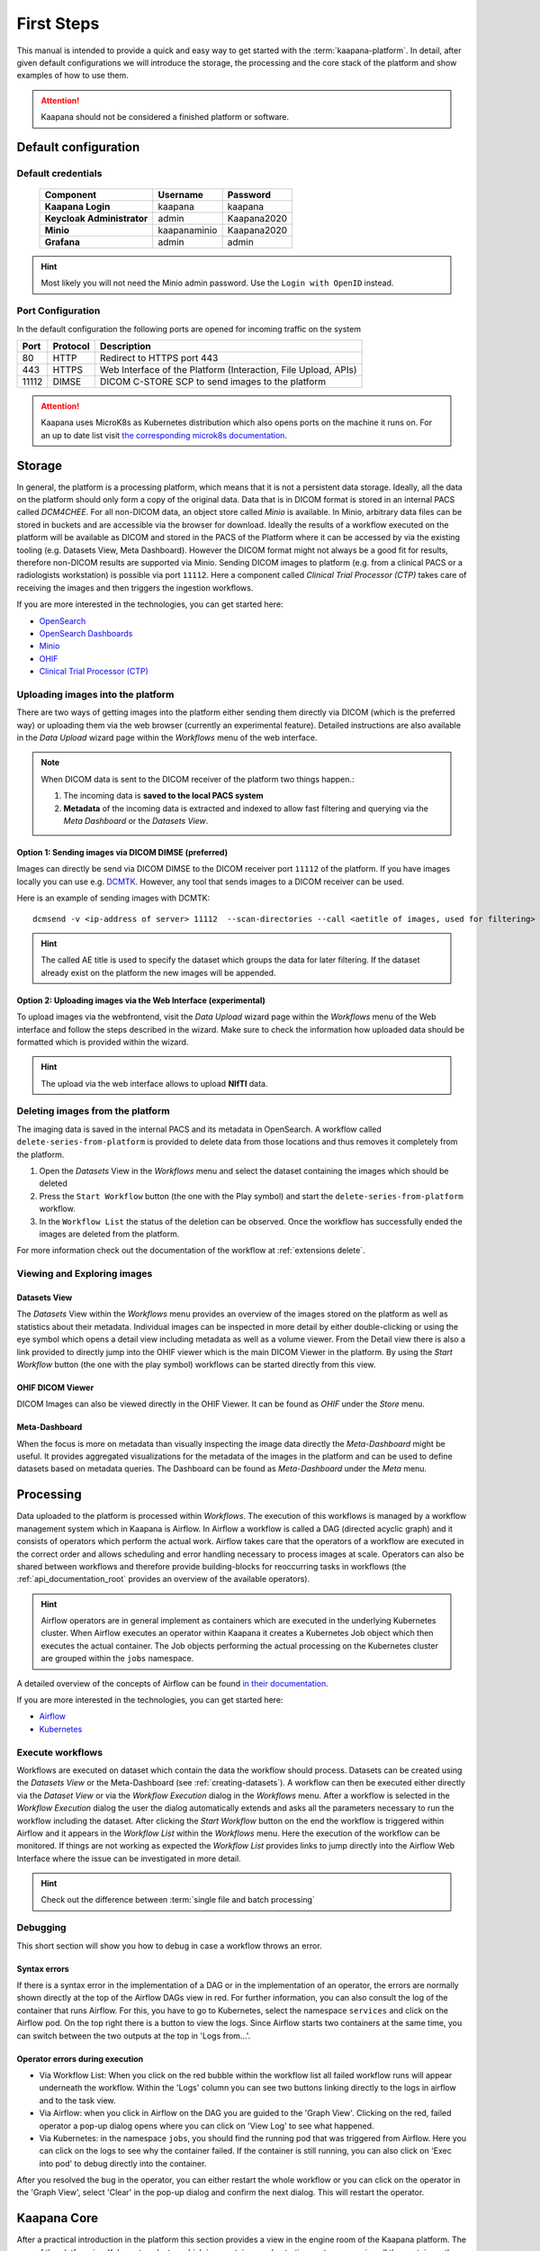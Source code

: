 .. _platform_user_guide_fs:

First Steps
***********

This manual is intended to provide a quick and easy way to get started with the :term:`kaapana-platform`. In detail, after given default configurations we will introduce the storage,
the processing and the core stack of the platform and show examples of how to use them.

.. attention::
    | Kaapana should not be considered a finished platform or software.


Default configuration
---------------------

Default credentials
^^^^^^^^^^^^^^^^^^^

 ============================ ============== ============
  Component                    Username       Password   
 ============================ ============== ============
  **Kaapana Login**            kaapana        kaapana    
  **Keycloak Administrator**   admin          Kaapana2020
  **Minio**                    kaapanaminio   Kaapana2020
  **Grafana**                  admin          admin      
 ============================ ============== ============

.. hint::
    | Most likely you will not need the Minio admin password. Use the ``Login with OpenID`` instead.  


Port Configuration
^^^^^^^^^^^^^^^^^^
In the default configuration the following ports are opened for incoming traffic on the system

======= ========== =================================================================
 Port    Protocol   Description
======= ========== =================================================================
    80   HTTP       Redirect to HTTPS port 443
   443   HTTPS      Web Interface of the Platform (Interaction, File Upload, APIs)
 11112   DIMSE      DICOM C-STORE SCP to send images to the platform
======= ========== =================================================================

.. attention::
    | Kaapana uses MicroK8s as Kubernetes distribution which also opens ports on the machine it runs on. For an up to date list visit `the corresponding microk8s documentation <https://microk8s.io/docs/services-and-ports>`_.

.. _storage-stack:

Storage
-------

In general, the platform is a processing platform, which means that it is not a persistent data storage. Ideally, all the data on the platform should only form a copy of the original data.
Data that is in DICOM format is stored in an internal PACS called  *DCM4CHEE*.
For all non-DICOM data, an object store called *Minio* is available.
In Minio, arbitrary data files can be stored in buckets and are accessible via the browser for download.
Ideally the results of a workflow executed on the platform will be available as DICOM and stored in the PACS of the Platform where it can be accessed by via the existing tooling (e.g. Datasets View, Meta Dashboard).
However the DICOM format might not always be a good fit for results, therefore non-DICOM results are supported via Minio.
Sending DICOM images to platform (e.g. from a clinical PACS or a radiologists workstation) is possible via port ``11112``. Here a component called *Clinical Trial Processor (CTP)* takes care of receiving the images and then triggers the ingestion workflows.

If you are more interested in the technologies, you can get started here:

* `OpenSearch <https://opensearch.org/>`_
* `OpenSearch Dashboards <https://opensearch.org/docs/latest/dashboards/index/>`_
* `Minio <https://min.io/>`_
* `OHIF <https://ohif.org/>`_
* `Clinical Trial Processor (CTP) <https://mircwiki.rsna.org/index.php?title=CTP-The_RSNA_Clinical_Trial_Processor#Clinical_Trial_Processor_.28CTP.29>`_


Uploading images into the platform
^^^^^^^^^^^^^^^^^^^^^^^^^^^^^^^^^^

There are two ways of getting images into the platform either sending them directly via DICOM (which is the preferred way) or uploading them via the web browser (currently an experimental feature). Detailed instructions are also available in the *Data Upload* wizard page within the *Workflows* menu of the web interface.

.. note::
  When DICOM data is sent to the DICOM receiver of the platform two things happen.:

  #. The incoming data is **saved to the local PACS system**
  #. **Metadata** of the incoming data is extracted and indexed to allow fast filtering and querying via the *Meta Dashboard* or the *Datasets View*.

Option 1: Sending images via DICOM DIMSE (preferred)
"""""""""""""""""""""""""""""""""""""""""""""""""""

Images can directly be send via DICOM DIMSE to the DICOM receiver port ``11112`` of the platform.
If you have images locally you can use e.g. `DCMTK <https://dicom.offis.de/dcmtk.php.en>`_.
However, any tool that sends images to a DICOM receiver can be used. 

Here is an example of sending images with DCMTK:
::
  dcmsend -v <ip-address of server> 11112  --scan-directories --call <aetitle of images, used for filtering> --scan-pattern '*'  --recurse <data-dir-of-DICOM images>

.. hint::
    | The called AE title is used to specify the dataset which groups the data for later filtering. If the dataset already exist on the platform the new images will be appended.

Option 2: Uploading images via the Web Interface (experimental)
"""""""""""""""""""""""""""""""""""""""""""""""""""""""""""""

To upload images via the webfrontend, visit the *Data Upload* wizard page within the *Workflows* menu of the Web interface and follow the steps described in the wizard. Make sure to check the information how uploaded data should be formatted which is provided within the wizard.


.. hint::
    | The upload via the web interface allows to upload **NIfTI** data.



Deleting images from the platform
^^^^^^^^^^^^^^^^^^^^^^^^^^^^^^^^^

The imaging data is saved in the internal PACS and its metadata in OpenSearch. A workflow called ``delete-series-from-platform`` is provided to delete data from those locations and thus removes it completely from the platform.

#. Open the *Datasets* View in the *Workflows* menu and select the dataset containing the images which should be deleted
#. Press the ``Start Workflow`` button (the one with the Play symbol) and start the ``delete-series-from-platform`` workflow.
#. In the ``Workflow List`` the status of the deletion can be observed. Once the workflow has successfully ended the images are deleted from the platform.

For more information check out the documentation of the workflow at :ref:`extensions delete`.


Viewing and Exploring images
^^^^^^^^^^^^^^^^^^^^^^^^^^^^


.. _creating-datasets:

Datasets View
"""""""""""""

The *Datasets* View within the *Workflows* menu provides an overview of the images stored on the platform as well as statistics about their metadata. Individual images can be inspected in more detail by either double-clicking or using the eye symbol which opens a detail view including metadata as well as a volume viewer. From the Detail view there is also a link provided to directly jump into the OHIF viewer which is the main DICOM Viewer in the platform. By using the *Start Workflow* button (the one with the play symbol) workflows can be started directly from this view.

OHIF DICOM Viewer
"""""""""""""""""

DICOM Images can also be viewed directly in the OHIF Viewer. It can be found as *OHIF* under the *Store* menu.


Meta-Dashboard
""""""""""""""

When the focus is more on metadata than visually inspecting the image data directly the *Meta-Dashboard* might be useful. It provides aggregated visualizations for the metadata of the images in the platform and can be used to define datasets based on metadata queries. The Dashboard can be found as *Meta-Dashboard* under the *Meta* menu.


.. _processing-stack:

Processing
----------

Data uploaded to the platform is processed within *Workflows*. The execution of this workflows is managed by a workflow management system which in Kaapana is Airflow. In Airflow a workflow is called a DAG (directed acyclic graph) and it consists of operators which perform the actual work. Airflow takes care that the operators of a workflow are executed in the correct order and allows scheduling and error handling necessary to process images at scale. Operators can also be shared between workflows and therefore provide building-blocks for reoccurring tasks in workflows (the :ref:`api_documentation_root` provides an overview of the available operators).

.. hint::
  Airflow operators are in general implement as containers which are executed in the underlying Kubernetes cluster. When Airflow executes an operator within Kaapana it creates a Kubernetes Job object which then executes the actual container. The Job objects performing the actual processing on the Kubernetes cluster are grouped within the ``jobs`` namespace.

A detailed overview of the concepts of Airflow can be found `in their documentation <https://airflow.apache.org/docs/stable/concepts.html>`_.

If you are more interested in the technologies, you can get started here:

* `Airflow <https://airflow.apache.org/docs/stable/tutorial.html>`_
* `Kubernetes <https://kubernetes.io/docs/concepts/>`_


Execute workflows
^^^^^^^^^^^^^^^^^

Workflows are executed on dataset which contain the data the workflow should process.
Datasets can be created using the *Datasets View* or the Meta-Dashboard (see :ref:`creating-datasets`).
A workflow can then be executed either directly via the *Dataset View* or via the *Workflow Execution* dialog in the *Workflows* menu.
After a workflow is selected in the *Workflow Execution* dialog the user the dialog automatically extends and asks all the parameters necessary to run the workflow including the dataset.
After clicking the *Start Workflow* button on the end the workflow is triggered within Airflow and it appears in the *Workflow List* within the *Workflows* menu.
Here the execution of the workflow can be monitored. If things are not working as expected the *Workflow List* provides links to jump directly into the Airflow Web Interface where the issue can be investigated in more detail.

.. hint::
  | Check out the difference between :term:`single file and batch processing` 


Debugging
^^^^^^^^^

This short section will show you how to debug in case a workflow throws an error.

Syntax errors
"""""""""""""

If there is a syntax error in the implementation of a DAG or in the implementation of an operator, the errors are normally shown directly at the top of the Airflow DAGs view in red.
For further information, you can also consult the log of the container that runs Airflow. For this, you have to go to Kubernetes, select the namespace ``services`` and click on the Airflow pod.
On the top right there is a button to view the logs. Since Airflow starts two containers at the same time, you can switch between the two outputs at the top in 'Logs from...'.


Operator errors during execution
""""""""""""""""""""""""""""""""

* Via Workflow List: When you click on the red bubble within the workflow list all failed workflow runs will appear underneath the workflow. Within the 'Logs' column you can see two buttons linking directly to the logs in airflow and to the task view.
* Via Airflow: when you click in Airflow on the DAG you are guided to the 'Graph View'. Clicking on the red, failed operator a pop-up dialog opens where you can click on 'View Log' to see what happened.
* Via Kubernetes: in the namespace ``jobs``, you should find the running pod that was triggered from Airflow. Here you can click on the logs to see why the container failed. If the container is still running, you can also click on 'Exec into pod' to debug directly into the container.

After you resolved the bug in the operator, you can either restart the whole workflow or you can click on the operator in the 'Graph View', select 'Clear' in the pop-up dialog and confirm the next dialog.
This will restart the operator.



Kaapana Core
------------

After a practical introduction in the platform this section provides a view in the engine room of the Kaapana platform.
The core of the platform is a Kubernetes cluster, which is a container-orchestration system managing all the containers the platform consists of.
To manage the Kubernetes deployments a tool called Helm is used.
Ingress into the platform is managed by Traefik which serves as reverse proxy.
OAuth2-Proxy and Keycloak are used for access control and user management.
To provide a coherent interface the *landing page* wraps all of the services into one uniform web interface.


To find out more about the technologies checkout:

* `Helm <https://helm.sh/>`_
* `Kubernetes <https://kubernetes.io/docs/concepts/>`_
* `Grafana <https://grafana.com/>`_
* `Traefik <https://doc.traefik.io/traefik/>`_
* `Keycloak <https://www.keycloak.org/documentation.html>`_


Extending Kaapana
^^^^^^^^^^^^^^^^^

The capabilities of Kaapana can be extended using extensions. Extensions can add new workflows as well as new services to the platform by the click of an button in the web interface.
The *Extensions* menu in the web interface works like an app store, where new services and workflows can be installed and managed.

Under the hood, extensions are wrapped in Helm Charts which are installed and uninstalled via the web interface.
Containers of the extensions can mount data from the platform (e.g. Minio Buckets) directly. This allows extensions to directly work with data generated in a workflow.
For example, it is possible to trigger ``download-selected-files`` workflow to download images to Minio and then view the data by launching an MITK-Volume instance via the *Extensions* List.
In the :ref:`processing_dev_guide` you will learn how to write and add your own extensions.



User Management
^^^^^^^^^^^^^^^

Keycloak is an open source identity and access management solution that we integrated in our platform to manage authentication and different user roles. 
It can be accessed via *System* menu in the web interface.

Currently there are two user roles: The **admin** has some more privileges than a normal **user**, i.e. a **user** can not access the Kubernetes dashboard and can not see all components on the landing page.

.. hint::
    Keycloak provides various options to integrate with your environment. Please check out the `documentation of Keycloak <https://www.keycloak.org/documentation.html>`_ for more details.

Here two examples how user management can be done with Keycloak:
* **Adding a user manually**: Once you are logged in you can add users in the section **Users**. By selecting a user you can change i.e. the password in the tab **Credentials** or change the role under **Role mappings**. Try i.e. to add a user who has no admin rights, only user rights. 
* **Connecting an Active Directory**: In order to connect to an active directory go to the tap **User Federation**. Depending on your needs select *ldap* or *kerberos*. The necessary configuration you should be able to get from your institution. If everything is configured correctly you are able to login with the credentials from the Active Directory.



Monitoring
^^^^^^^^^^

In order to monitor whats the current status of the Kaapana platform a monitoring stack consisting of `Prometheus <https://prometheus.io/>`_ and `Grafana <https://grafana.com/>`_. Prometheus stores various metrics in the form of time series which can be displayed via Grafana. Grafana can be accessed via the *System* menu. Here things like disk space, CPU and GPU memory usage or network pressure can be visually inspected.


Kubernetes
^^^^^^^^^^

As mentioned above, Kubernetes is at heart of the whole platform. You can interact with Kubernetes either via the Kubernetes Dashboard, accessible on the *System* menu in the web interface or directly via the terminal using `kubectl` on the server. In case anything on the platform is not working, Kubernetes is the first place to go.


Examples how to debug with Kubernetes
"""""""""""""""""""""""""""""""""""""

Here are two examples, when you might need to access Kubernetes:

**Case 1: A Service is down**

In case you can't access a resource anymore, most probably a Pod within Kubernetes is down. To check whats causing the pod to fail you go to the Kubernetes-Dashboard. Select at the top a Namespace and then click on Pods. The pod which is down should appear in a red/orange color. Click on the pod. At the top right, you see four buttons. First click on the left one, this will show the logs of the container. In the best case you see here, why your pod is down. To restart the pod you need to simply delete the pod. In case it was not triggered by an Airflow-Dag it should restart automatically (The same steps can be done via the console, see below). In case the component/service crashes again, there might be some deeper error.

**Case 2: Platform is not responding**

When the whole platform does not respond this can have different reasons.

- Pods are down: In order to check if and which pods are down please log in to your server, and check which pods are down executing:

::

    kubectl get pods -A


If not all pods are running, a first try would be to delete the pod manually. It will then be automatically restarted. To delete a pod via the console. You need do copy the "NAME" and remember the NAMESPACE of the pod you want to delete and then execute:
::

    kubectl delete pods -n <THE NAMESPACE> <NAME OF THE POD>

If all pods are running, most probably there are network errors. This is usually caused by configuring a wrong server domain name during the deployment of the platform.

